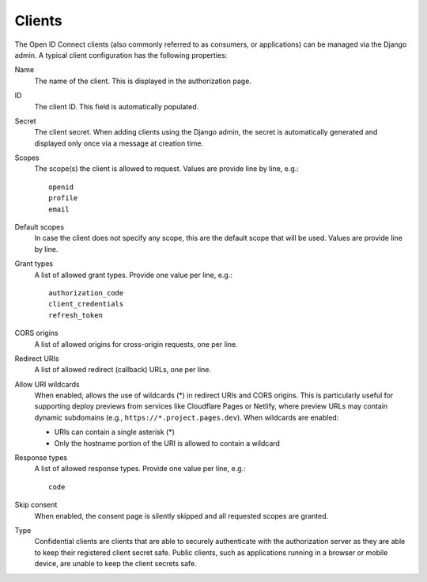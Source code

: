 Clients
=======

The Open ID Connect clients (also commonly referred to as consumers, or applications) can be managed via the Django admin. A typical client configuration has the following properties:

Name
    The name of the client. This is displayed in the authorization page.

ID
    The client ID. This field is automatically populated.

Secret
    The client secret. When adding clients using the Django admin, the secret is
    automatically generated and displayed only once via a message at creation
    time.

Scopes
    The scope(s) the client is allowed to request. Values are provide line by line, e.g.::

      openid
      profile
      email

Default scopes
    In case the client does not specify any scope, this are the default scope
    that will be used. Values are provide line by line.

Grant types
    A list of allowed grant types. Provide one value per line, e.g.::

      authorization_code
      client_credentials
      refresh_token

CORS origins
    A list of allowed origins for cross-origin requests, one per line.

Redirect URIs
    A list of allowed redirect (callback) URLs, one per line.

Allow URI wildcards
    When enabled, allows the use of wildcards (*) in redirect URIs and CORS origins.
    This is particularly useful for supporting deploy previews from services like
    Cloudflare Pages or Netlify, where preview URLs may contain dynamic subdomains
    (e.g., ``https://*.project.pages.dev``). When wildcards are enabled:

    - URIs can contain a single asterisk (*)
    - Only the hostname portion of the URI is allowed to contain a wildcard

Response types
    A list of allowed response types. Provide one value per line, e.g.::

      code

Skip consent
    When enabled, the consent page is silently skipped and all requested scopes are granted.

Type
    Confidential clients are clients that are able to securely authenticate with
    the authorization server as they are able to keep their registered client
    secret safe. Public clients, such as applications running in a browser or
    mobile device, are unable to keep the client secrets safe.
